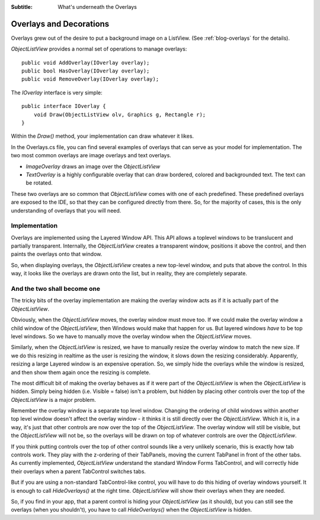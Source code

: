 .. -*- coding: UTF-8 -*-

:Subtitle: What's underneath the Overlays

.. _overlays-label:

Overlays and Decorations
========================

Overlays grew out of the desire to put a background image on a ListView.
(See :ref:`blog-overlays` for the details).

`ObjectListView` provides a normal set of operations to manage overlays::

    public void AddOverlay(IOverlay overlay);
    public bool HasOverlay(IOverlay overlay);
    public void RemoveOverlay(IOverlay overlay);

The `IOverlay` interface is very simple::

    public interface IOverlay {
        void Draw(ObjectListView olv, Graphics g, Rectangle r);
    }

Within the `Draw()` method, your implementation can draw whatever it likes.

In the Overlays.cs file, you can find several examples of overlays that
can serve as your model for implementation. The two most common overlays
are image overlays and text overlays.

* `ImageOverlay` draws an image over the `ObjectListView`

* `TextOverlay` is a highly configurable overlay that can draw bordered, colored
  and backgrounded text. The text can be rotated.

These two overlays are so common that `ObjectListView` comes with one of each
predefined. These predefined overlays are exposed to the IDE, so that they
can be configured directly from there. So, for the majority of cases, this
is the only understanding of overlays that you will need.

Implementation
--------------

Overlays are implemented using the Layered Window API. This API allows a
toplevel windows to be translucent and partially transparent. Internally,
the `ObjectListView` creates a transparent window, positions it above the
control, and then paints the overlays onto that window.

.. image:: images/overlay.png

So, when displaying overlays, the `ObjectListView` creates a new
top-level window, and puts that above the control. In this way,
it looks like the overlays are drawn onto the list, but in reality,
they are completely separate.

And the two shall become one
----------------------------

The tricky bits of the overlay implementation are making the
overlay window acts as if it is actually part of the `ObjectListView`.

Obviously, when the `ObjectListView` moves, the overlay window must
move too. If we could make the overlay window a child window of the
`ObjectListView`, then Windows would make that happen for us. But
layered windows *have* to be top level windows. So we have to
manually move the overlay window when the `ObjectListView` moves.

Similarly, when the `ObjectListView` is resized, we have to manually
resize the overlay window to match the new size. If we do this resizing
in realtime as the user is resizing the window, it slows down the resizing
considerably. Apparently, resizing a large Layered window is an expensive
operation. So, we simply hide the overlays while the window is resized,
and then show them again once the resizing is complete.

The most difficult bit of making the overlay behaves as if it
were part of the `ObjectListView` is when the `ObjectListView` is hidden.
Simply being hidden (i.e. Visible = false) isn't a problem, but hidden
by placing other controls over the top of the `ObjectListView` is a major
problem.

Remember the overlay window is a separate top level window. Changing the
ordering of child windows within another top level window doesn't affect the
overlay window - it thinks it is still directly over the `ObjectListView`. Which
it is, in a way, it's just that other controls are now over the top of the
`ObjectListView`. The overlay window will still be visible, but the
`ObjectListView` will not be, so the overlays will be drawn on top of whatever
controls are over the `ObjectListView`.

If you think putting controls over the top of other control sounds like a
very unlikely scenario, this is exactly how tab controls work. They play with
the z-ordering of their TabPanels, moving the current TabPanel in front of the
other tabs. As currently implemented, `ObjectListView` understand the standard
Window Forms TabControl, and will correctly hide their overlays when a parent
TabControl switches tabs.

But if you are using a non-standard TabControl-like control, you will have to
do this hiding of overlay windows yourself. It is enough to call `HideOverlays()`
at the right time. `ObjectListView` will show their overlays when they are needed.

So, if you find in your app, that a parent control is hiding your `ObjectListView`
(as it should), but you can still see the overlays (when you shouldn't),
you have to call `HideOverlays()` when the `ObjectListView` is hidden.
